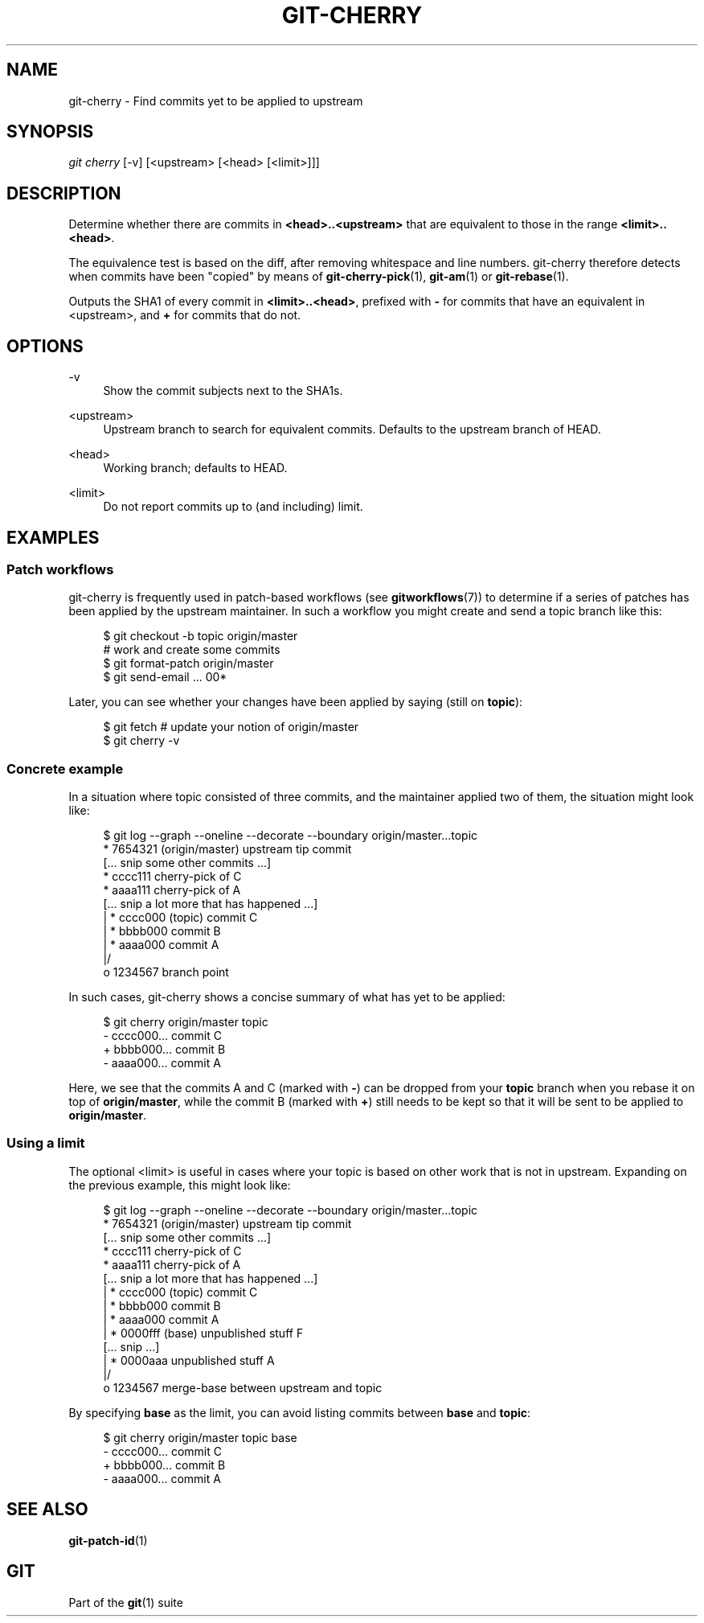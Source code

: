'\" t
.\"     Title: git-cherry
.\"    Author: [FIXME: author] [see http://www.docbook.org/tdg5/en/html/author]
.\" Generator: DocBook XSL Stylesheets vsnapshot <http://docbook.sf.net/>
.\"      Date: 05/25/2021
.\"    Manual: Git Manual
.\"    Source: Git 2.32.0.rc1.6.g5d5b147345
.\"  Language: English
.\"
.TH "GIT\-CHERRY" "1" "05/25/2021" "Git 2\&.32\&.0\&.rc1\&.6\&.g5d" "Git Manual"
.\" -----------------------------------------------------------------
.\" * Define some portability stuff
.\" -----------------------------------------------------------------
.\" ~~~~~~~~~~~~~~~~~~~~~~~~~~~~~~~~~~~~~~~~~~~~~~~~~~~~~~~~~~~~~~~~~
.\" http://bugs.debian.org/507673
.\" http://lists.gnu.org/archive/html/groff/2009-02/msg00013.html
.\" ~~~~~~~~~~~~~~~~~~~~~~~~~~~~~~~~~~~~~~~~~~~~~~~~~~~~~~~~~~~~~~~~~
.ie \n(.g .ds Aq \(aq
.el       .ds Aq '
.\" -----------------------------------------------------------------
.\" * set default formatting
.\" -----------------------------------------------------------------
.\" disable hyphenation
.nh
.\" disable justification (adjust text to left margin only)
.ad l
.\" -----------------------------------------------------------------
.\" * MAIN CONTENT STARTS HERE *
.\" -----------------------------------------------------------------
.SH "NAME"
git-cherry \- Find commits yet to be applied to upstream
.SH "SYNOPSIS"
.sp
.nf
\fIgit cherry\fR [\-v] [<upstream> [<head> [<limit>]]]
.fi
.sp
.SH "DESCRIPTION"
.sp
Determine whether there are commits in \fB<head>\&.\&.<upstream>\fR that are equivalent to those in the range \fB<limit>\&.\&.<head>\fR\&.
.sp
The equivalence test is based on the diff, after removing whitespace and line numbers\&. git\-cherry therefore detects when commits have been "copied" by means of \fBgit-cherry-pick\fR(1), \fBgit-am\fR(1) or \fBgit-rebase\fR(1)\&.
.sp
Outputs the SHA1 of every commit in \fB<limit>\&.\&.<head>\fR, prefixed with \fB\-\fR for commits that have an equivalent in <upstream>, and \fB+\fR for commits that do not\&.
.SH "OPTIONS"
.PP
\-v
.RS 4
Show the commit subjects next to the SHA1s\&.
.RE
.PP
<upstream>
.RS 4
Upstream branch to search for equivalent commits\&. Defaults to the upstream branch of HEAD\&.
.RE
.PP
<head>
.RS 4
Working branch; defaults to HEAD\&.
.RE
.PP
<limit>
.RS 4
Do not report commits up to (and including) limit\&.
.RE
.SH "EXAMPLES"
.SS "Patch workflows"
.sp
git\-cherry is frequently used in patch\-based workflows (see \fBgitworkflows\fR(7)) to determine if a series of patches has been applied by the upstream maintainer\&. In such a workflow you might create and send a topic branch like this:
.sp
.if n \{\
.RS 4
.\}
.nf
$ git checkout \-b topic origin/master
# work and create some commits
$ git format\-patch origin/master
$ git send\-email \&.\&.\&. 00*
.fi
.if n \{\
.RE
.\}
.sp
.sp
Later, you can see whether your changes have been applied by saying (still on \fBtopic\fR):
.sp
.if n \{\
.RS 4
.\}
.nf
$ git fetch  # update your notion of origin/master
$ git cherry \-v
.fi
.if n \{\
.RE
.\}
.sp
.SS "Concrete example"
.sp
In a situation where topic consisted of three commits, and the maintainer applied two of them, the situation might look like:
.sp
.if n \{\
.RS 4
.\}
.nf
$ git log \-\-graph \-\-oneline \-\-decorate \-\-boundary origin/master\&.\&.\&.topic
* 7654321 (origin/master) upstream tip commit
[\&.\&.\&. snip some other commits \&.\&.\&.]
* cccc111 cherry\-pick of C
* aaaa111 cherry\-pick of A
[\&.\&.\&. snip a lot more that has happened \&.\&.\&.]
| * cccc000 (topic) commit C
| * bbbb000 commit B
| * aaaa000 commit A
|/
o 1234567 branch point
.fi
.if n \{\
.RE
.\}
.sp
.sp
In such cases, git\-cherry shows a concise summary of what has yet to be applied:
.sp
.if n \{\
.RS 4
.\}
.nf
$ git cherry origin/master topic
\- cccc000\&.\&.\&. commit C
+ bbbb000\&.\&.\&. commit B
\- aaaa000\&.\&.\&. commit A
.fi
.if n \{\
.RE
.\}
.sp
.sp
Here, we see that the commits A and C (marked with \fB\-\fR) can be dropped from your \fBtopic\fR branch when you rebase it on top of \fBorigin/master\fR, while the commit B (marked with \fB+\fR) still needs to be kept so that it will be sent to be applied to \fBorigin/master\fR\&.
.SS "Using a limit"
.sp
The optional <limit> is useful in cases where your topic is based on other work that is not in upstream\&. Expanding on the previous example, this might look like:
.sp
.if n \{\
.RS 4
.\}
.nf
$ git log \-\-graph \-\-oneline \-\-decorate \-\-boundary origin/master\&.\&.\&.topic
* 7654321 (origin/master) upstream tip commit
[\&.\&.\&. snip some other commits \&.\&.\&.]
* cccc111 cherry\-pick of C
* aaaa111 cherry\-pick of A
[\&.\&.\&. snip a lot more that has happened \&.\&.\&.]
| * cccc000 (topic) commit C
| * bbbb000 commit B
| * aaaa000 commit A
| * 0000fff (base) unpublished stuff F
[\&.\&.\&. snip \&.\&.\&.]
| * 0000aaa unpublished stuff A
|/
o 1234567 merge\-base between upstream and topic
.fi
.if n \{\
.RE
.\}
.sp
.sp
By specifying \fBbase\fR as the limit, you can avoid listing commits between \fBbase\fR and \fBtopic\fR:
.sp
.if n \{\
.RS 4
.\}
.nf
$ git cherry origin/master topic base
\- cccc000\&.\&.\&. commit C
+ bbbb000\&.\&.\&. commit B
\- aaaa000\&.\&.\&. commit A
.fi
.if n \{\
.RE
.\}
.sp
.SH "SEE ALSO"
.sp
\fBgit-patch-id\fR(1)
.SH "GIT"
.sp
Part of the \fBgit\fR(1) suite
